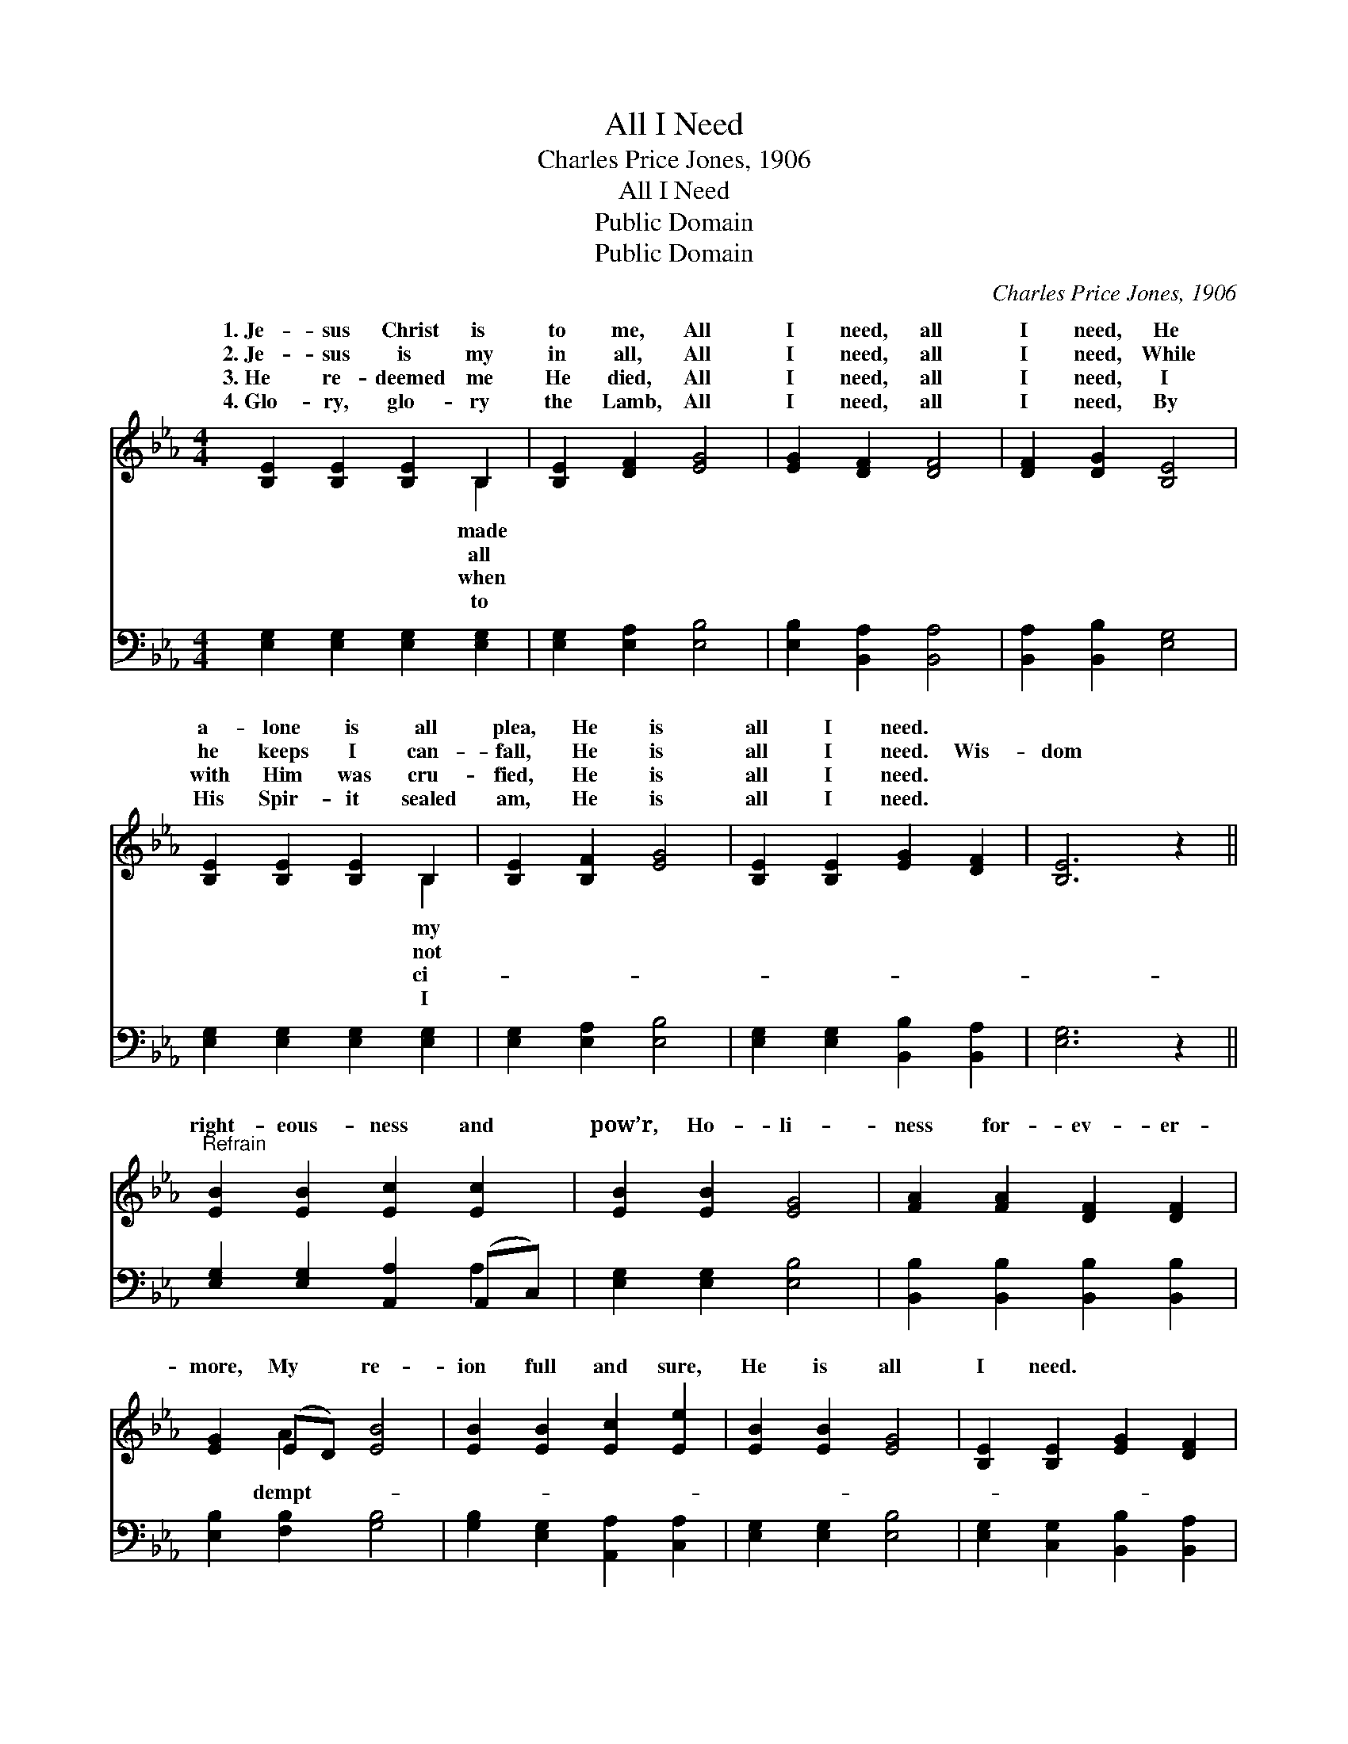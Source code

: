 X:1
T:All I Need
T:Charles Price Jones, 1906
T:All I Need
T:Public Domain
T:Public Domain
C:Charles Price Jones, 1906
Z:Public Domain
%%score ( 1 2 ) ( 3 4 )
L:1/8
M:4/4
K:Eb
V:1 treble 
V:2 treble 
V:3 bass 
V:4 bass 
V:1
 [B,E]2 [B,E]2 [B,E]2 B,2 | [B,E]2 [DF]2 [EG]4 | [EG]2 [DF]2 [DF]4 | [DF]2 [DG]2 [B,E]4 | %4
w: 1.~Je- sus Christ is|to me, All|I need, all|I need, He|
w: 2.~Je- sus is my|in all, All|I need, all|I need, While|
w: 3.~He re- deemed me|He died, All|I need, all|I need, I|
w: 4.~Glo- ry, glo- ry|the Lamb, All|I need, all|I need, By|
 [B,E]2 [B,E]2 [B,E]2 B,2 | [B,E]2 [B,F]2 [EG]4 | [B,E]2 [B,E]2 [EG]2 [DF]2 | [B,E]6 z2 || %8
w: a- lone is all|plea, He is|all I need. *||
w: he keeps I can-|fall, He is|all I need. Wis-|dom|
w: with Him was cru-|fied, He is|all I need. *||
w: His Spir- it sealed|am, He is|all I need. *||
"^Refrain" [EB]2 [EB]2 [Ec]2 [Ec]2 | [EB]2 [EB]2 [EG]4 | [FA]2 [FA]2 [DF]2 [DF]2 | %11
w: |||
w: right- eous- ness and|pow’r, Ho- li-|ness for- ev- er-|
w: |||
w: |||
 [EG]2 (ED) [EB]4 | [EB]2 [EB]2 [Ec]2 [Ee]2 | [EB]2 [EB]2 [EG]4 | [B,E]2 [B,E]2 [EG]2 [DF]2 | %15
w: ||||
w: more, My * re-|ion full and sure,|He is all|I need. * *|
w: ||||
w: ||||
 [B,E]6 z2 |] %16
w: |
w: |
w: |
w: |
V:2
 x6 B,2 | x8 | x8 | x8 | x6 B,2 | x8 | x8 | x8 || x8 | x8 | x8 | x2 A2 x4 | x8 | x8 | x8 | x8 |] %16
w: made||||my||||||||||||
w: all||||not|||||||dempt-|||||
w: when||||ci-||||||||||||
w: to||||I||||||||||||
V:3
 [E,G,]2 [E,G,]2 [E,G,]2 [E,G,]2 | [E,G,]2 [E,A,]2 [E,B,]4 | [E,B,]2 [B,,A,]2 [B,,A,]4 | %3
 [B,,A,]2 [B,,B,]2 [E,G,]4 | [E,G,]2 [E,G,]2 [E,G,]2 [E,G,]2 | [E,G,]2 [E,A,]2 [E,B,]4 | %6
 [E,G,]2 [E,G,]2 [B,,B,]2 [B,,A,]2 | [E,G,]6 z2 || [E,G,]2 [E,G,]2 [A,,A,]2 (A,,C,) | %9
 [E,G,]2 [E,G,]2 [E,B,]4 | [B,,B,]2 [B,,B,]2 [B,,B,]2 [B,,B,]2 | [E,B,]2 [F,B,]2 [G,B,]4 | %12
 [G,B,]2 [E,G,]2 [A,,A,]2 [C,A,]2 | [E,G,]2 [E,G,]2 [E,B,]4 | [E,G,]2 [C,G,]2 [B,,B,]2 [B,,A,]2 | %15
 [E,G,]6 z2 |] %16
V:4
 x8 | x8 | x8 | x8 | x8 | x8 | x8 | x8 || x6 A,2 | x8 | x8 | x8 | x8 | x8 | x8 | x8 |] %16

